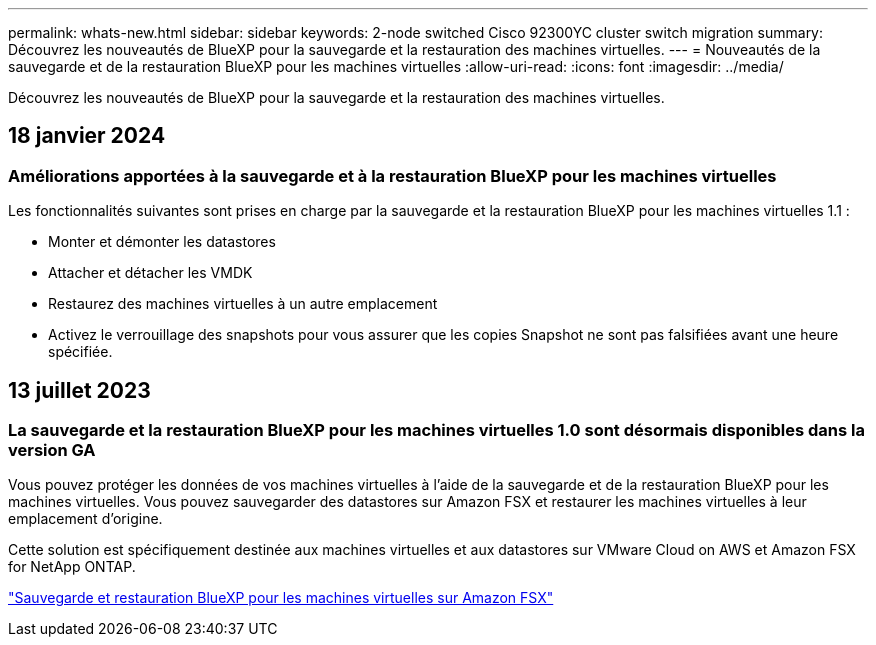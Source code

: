 ---
permalink: whats-new.html 
sidebar: sidebar 
keywords: 2-node switched Cisco 92300YC cluster switch migration 
summary: Découvrez les nouveautés de BlueXP pour la sauvegarde et la restauration des machines virtuelles. 
---
= Nouveautés de la sauvegarde et de la restauration BlueXP pour les machines virtuelles
:allow-uri-read: 
:icons: font
:imagesdir: ../media/


[role="lead"]
Découvrez les nouveautés de BlueXP pour la sauvegarde et la restauration des machines virtuelles.



== 18 janvier 2024



=== Améliorations apportées à la sauvegarde et à la restauration BlueXP pour les machines virtuelles

Les fonctionnalités suivantes sont prises en charge par la sauvegarde et la restauration BlueXP pour les machines virtuelles 1.1 :

* Monter et démonter les datastores
* Attacher et détacher les VMDK
* Restaurez des machines virtuelles à un autre emplacement
* Activez le verrouillage des snapshots pour vous assurer que les copies Snapshot ne sont pas falsifiées avant une heure spécifiée.




== 13 juillet 2023



=== La sauvegarde et la restauration BlueXP pour les machines virtuelles 1.0 sont désormais disponibles dans la version GA

Vous pouvez protéger les données de vos machines virtuelles à l'aide de la sauvegarde et de la restauration BlueXP pour les machines virtuelles. Vous pouvez sauvegarder des datastores sur Amazon FSX et restaurer les machines virtuelles à leur emplacement d'origine.

Cette solution est spécifiquement destinée aux machines virtuelles et aux datastores sur VMware Cloud on AWS et Amazon FSX for NetApp ONTAP.

link:concept-bluexp-backup-and-recovery-for-virtual-machines-on-amazon-fsx.html["Sauvegarde et restauration BlueXP pour les machines virtuelles sur Amazon FSX"]
